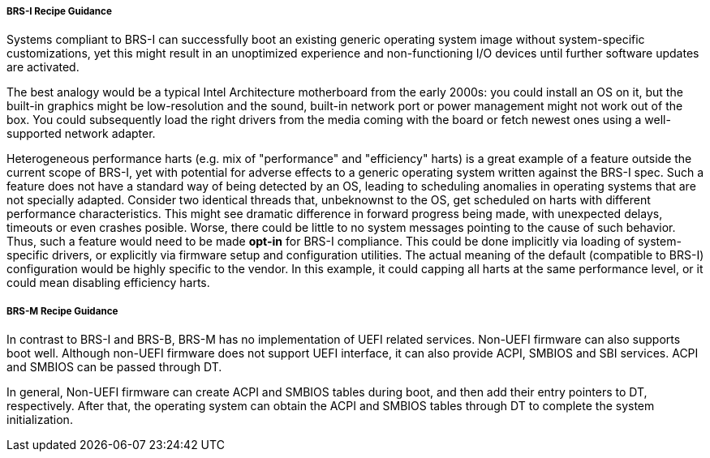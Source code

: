 [[recipe-brs-i-guidance]]
===== BRS-I Recipe Guidance

Systems compliant to BRS-I can successfully boot an existing generic
operating system image without system-specific customizations, yet
this might result in an unoptimized experience and non-functioning
I/O devices until further software updates are activated.

The best analogy would be a typical Intel Architecture motherboard from
the early 2000s: you could install an OS on it, but the built-in graphics
might be low-resolution and the sound, built-in network port or power
management might not work out of the box. You could subsequently load
the right drivers from the media coming with the board or fetch newest
ones using a well-supported network adapter.

Heterogeneous performance harts (e.g. mix of "performance" and "efficiency"
harts) is a great example of a feature outside the current scope of BRS-I,
yet with potential for adverse effects to a generic operating system
written against the BRS-I spec. Such a feature does not have a standard
way of being detected by an OS, leading to scheduling anomalies in
operating systems that are not specially adapted. Consider two identical
threads that, unbeknownst to the OS, get scheduled on harts with different
performance characteristics. This might see dramatic difference in forward
progress being made, with unexpected delays, timeouts or even crashes
posible. Worse, there could be little to no system messages pointing to
the cause of such behavior. Thus, such a feature would need to be made
*opt-in* for BRS-I compliance. This could be done implicitly via loading
of system-specific drivers, or explicitly via firmware setup and
configuration utilities. The actual meaning of the default (compatible to
BRS-I) configuration would be highly specific to the vendor. In this example,
it could capping all harts at the same performance level, or it could mean
disabling efficiency harts.

[[recipe-brs-m-guidance]]
===== BRS-M Recipe Guidance

In contrast to BRS-I and BRS-B, BRS-M has no implementation of UEFI related
services. Non-UEFI firmware can also supports boot well. Although non-UEFI
firmware does not support UEFI interface, it can also provide ACPI, SMBIOS
and SBI services. ACPI and SMBIOS can be passed through DT.

In general, Non-UEFI firmware can create ACPI and SMBIOS tables during boot,
and then add their entry pointers to DT, respectively. After that, the
operating system can obtain the ACPI and SMBIOS tables through DT to
complete the system initialization.

